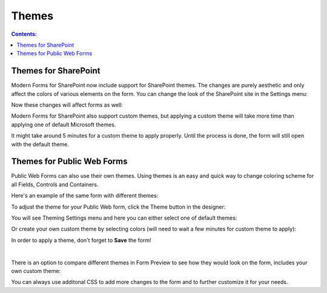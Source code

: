 Themes
=========================================

.. contents:: Contents:
 :local:
 :depth: 1

Themes for SharePoint
-------------------------------------------------------------
Modern Forms for SharePoint now include support for SharePoint themes. The changes are purely aesthetic and only affect the colors of various elements on the form.
You can change the look of the SharePoint site in the Settings menu:

|pic1|

.. |pic1| image:: ../images/designer/themes/1_ChangeTheme.png
   :alt: Change the look of the SharePoint site

Now these changes will affect forms as well:

|pic2| |pic3|

.. |pic2| image:: ../images/designer/themes/ThemeBlue.png
   :alt: Blue Theme SharePoint Form
   :width: 49%

.. |pic3| image:: ../images/designer/themes/ThemeRed.png
   :alt: Red Theme SharePoint Form
   :width: 49%

Modern Forms for SharePoint also support custom themes, but applying a custom theme will take more time than applying one of default Microsoft themes.

It might take around 5 minutes for a custom theme to apply properly. Until the process is done, the form will still open with the default theme.

.. _designer-publicthemes:

Themes for Public Web Forms
-------------------------------------------------------------
Public Web Forms can also use their own themes. Using themes is an easy and quick way to change coloring scheme for all Fields, Controls and Containers.

Here's an example of the same form with different themes:

|pic4| |pic5|

.. |pic4| image:: ../images/designer/themes/PlumsailPurple.png
   :alt: Purple Plumsail Form Theme
   :width: 40%

.. |pic5| image:: ../images/designer/themes/PlumsailOrange.png
   :alt: Orange Plumsail Form Theme
   :width: 40%

To adjust the theme for your Public Web form, click the Theme button in the designer:

|pic6|

.. |pic6| image:: ../images/designer/themes/ThemeButton.png
   :alt: Theme button for Plumsail Forms

You will see Theming Settings menu and here you can either select one of default themes:

|pic7| |pic8|

.. |pic7| image:: ../images/designer/themes/ThemingSettings.png
   :alt: Plumsail Form ThemingSettings

.. |pic8| image:: ../images/designer/themes/DefaultThemes.png
   :alt: Default Plumsail Form Themes

Or create your own custom theme by selecting colors (will need to wait a few minutes for custom theme to apply):

|pic9|

.. |pic9| image:: ../images/designer/themes/Custom.png
   :alt: Custom Theme for Plumsail Forms

In order to apply a theme, don't forget to **Save** the form!

|

There is an option to compare different themes in Form Preview to see how they would look on the form, includes your own custom theme:

|pic10|

.. |pic10| image:: ../images/designer/themes/Preview.png
   :alt: Form Preview with Theme Selection

You can always use additonal CSS to add more changes to the form and to further customize it for your needs.